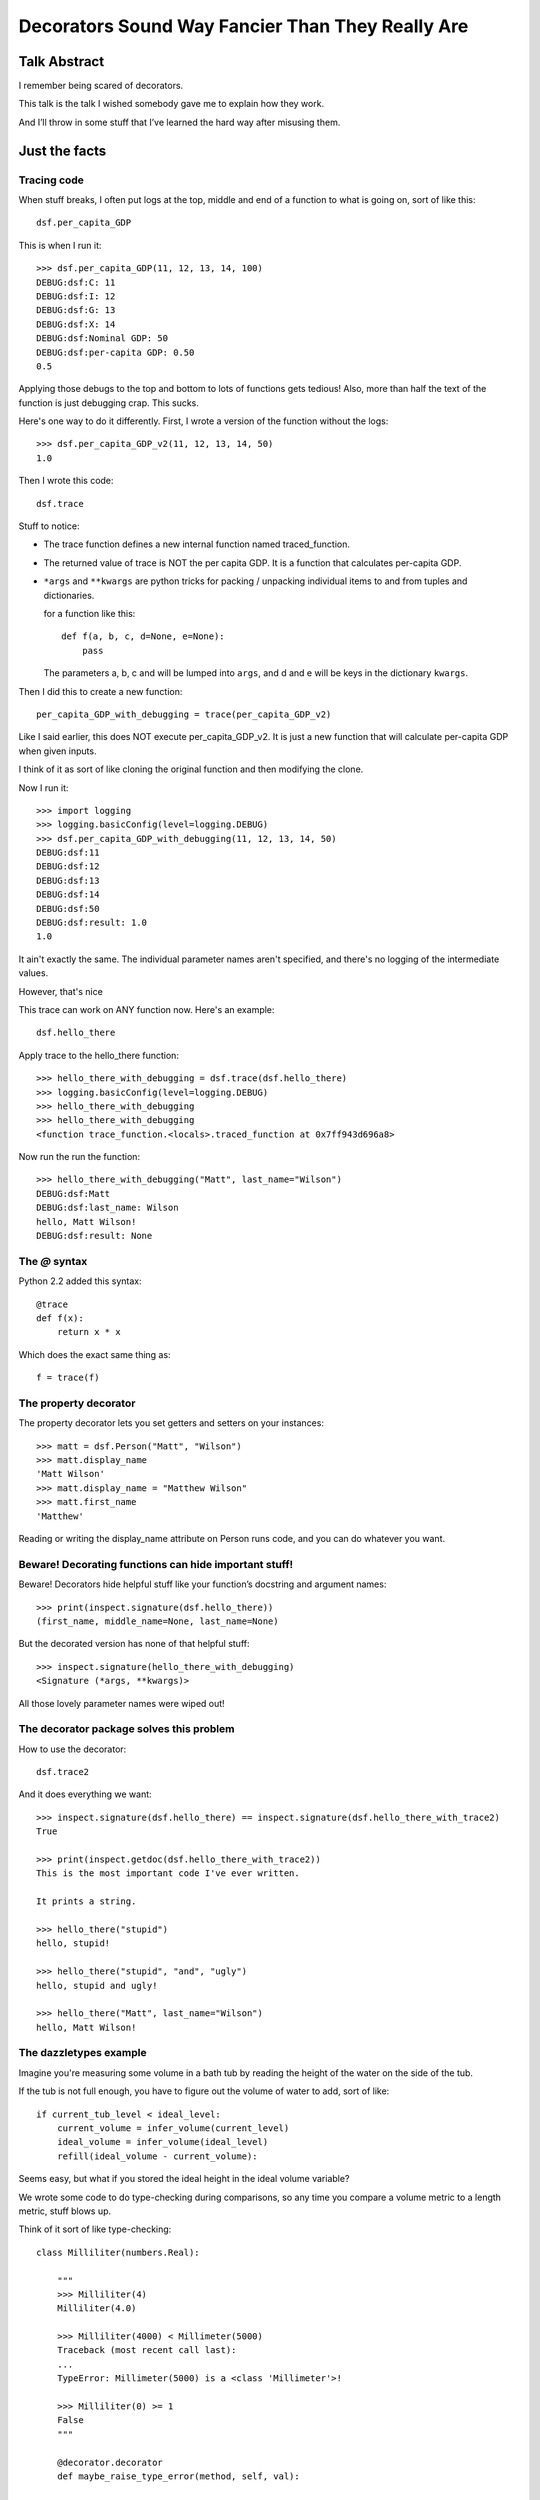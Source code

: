 +++++++++++++++++++++++++++++++++++++++++++++++++
Decorators Sound Way Fancier Than They Really Are
+++++++++++++++++++++++++++++++++++++++++++++++++

Talk Abstract
=============

I remember being scared of decorators.

This talk is the talk I wished somebody gave me to explain how they
work.

And I’ll throw in some stuff that I’ve learned the hard way after
misusing them.

Just the facts
==============

Tracing code
------------

When stuff breaks, I often put logs at the top, middle and end of a
function to what is going on, sort of like this::

    dsf.per_capita_GDP

This is when I run it::

    >>> dsf.per_capita_GDP(11, 12, 13, 14, 100)
    DEBUG:dsf:C: 11
    DEBUG:dsf:I: 12
    DEBUG:dsf:G: 13
    DEBUG:dsf:X: 14
    DEBUG:dsf:Nominal GDP: 50
    DEBUG:dsf:per-capita GDP: 0.50
    0.5

Applying those debugs to the top and bottom to lots of functions gets
tedious!  Also, more than half the text of the function is just
debugging crap.  This sucks.

Here's one way to do it differently.  First, I wrote a version of the
function without the logs::

    >>> dsf.per_capita_GDP_v2(11, 12, 13, 14, 50)
    1.0

Then I wrote this code::

    dsf.trace

Stuff to notice:

*   The trace function defines a new internal function named
    traced_function.

*   The returned value of trace is NOT the per capita GDP.  It
    is a function that calculates per-capita GDP.

*   ``*args`` and ``**kwargs`` are python tricks for packing / unpacking
    individual items to and from tuples and dictionaries.

    for a function like this::

        def f(a, b, c, d=None, e=None):
            pass

    The parameters a, b, c and will be lumped into ``args``, and d and e
    will be keys in the dictionary ``kwargs``.

Then I did this to create a new function::

    per_capita_GDP_with_debugging = trace(per_capita_GDP_v2)

Like I said earlier, this does NOT execute per_capita_GDP_v2.  It is
just a new function that will calculate per-capita GDP when given
inputs.

I think of it as sort of like cloning the original function and then
modifying the clone.

Now I run it::

    >>> import logging
    >>> logging.basicConfig(level=logging.DEBUG)
    >>> dsf.per_capita_GDP_with_debugging(11, 12, 13, 14, 50)
    DEBUG:dsf:11
    DEBUG:dsf:12
    DEBUG:dsf:13
    DEBUG:dsf:14
    DEBUG:dsf:50
    DEBUG:dsf:result: 1.0
    1.0

It ain't exactly the same.  The individual parameter names aren't
specified, and there's no logging of the intermediate values.

However, that's nice


This trace can work on ANY function now.  Here's an example::

    dsf.hello_there

Apply trace to the hello_there function::

    >>> hello_there_with_debugging = dsf.trace(dsf.hello_there)
    >>> logging.basicConfig(level=logging.DEBUG)
    >>> hello_there_with_debugging
    >>> hello_there_with_debugging
    <function trace_function.<locals>.traced_function at 0x7ff943d696a8>

Now run the run the function::

    >>> hello_there_with_debugging("Matt", last_name="Wilson")
    DEBUG:dsf:Matt
    DEBUG:dsf:last_name: Wilson
    hello, Matt Wilson!
    DEBUG:dsf:result: None


The `@` syntax
--------------

Python 2.2 added this syntax::

    @trace
    def f(x):
        return x * x

Which does the exact same thing as::

    f = trace(f)

The property decorator
----------------------

The property decorator lets you set getters and setters on your
instances::

    >>> matt = dsf.Person("Matt", "Wilson")
    >>> matt.display_name
    'Matt Wilson'
    >>> matt.display_name = "Matthew Wilson"
    >>> matt.first_name
    'Matthew'

Reading or writing the display_name attribute on Person runs code, and
you can do whatever you want.


Beware!  Decorating functions can hide important stuff!
-------------------------------------------------------

Beware!  Decorators hide helpful stuff like your function’s docstring
and argument names::

    >>> print(inspect.signature(dsf.hello_there))
    (first_name, middle_name=None, last_name=None)

But the decorated version has none of that helpful stuff::

    >>> inspect.signature(hello_there_with_debugging)
    <Signature (*args, **kwargs)>

All those lovely parameter names were wiped out!

The decorator package solves this problem
-----------------------------------------

How to use the decorator::

    dsf.trace2

And it does everything we want::

    >>> inspect.signature(dsf.hello_there) == inspect.signature(dsf.hello_there_with_trace2)
    True

    >>> print(inspect.getdoc(dsf.hello_there_with_trace2))
    This is the most important code I've ever written.

    It prints a string.

    >>> hello_there("stupid")
    hello, stupid!

    >>> hello_there("stupid", "and", "ugly")
    hello, stupid and ugly!

    >>> hello_there("Matt", last_name="Wilson")
    hello, Matt Wilson!

The dazzletypes example
-----------------------

Imagine you're measuring some volume in a bath tub by reading the height
of the water on the side of the tub.

If the tub is not full enough, you have to figure out the volume of
water to add, sort of like::

    if current_tub_level < ideal_level:
        current_volume = infer_volume(current_level)
        ideal_volume = infer_volume(ideal_level)
        refill(ideal_volume - current_volume):

Seems easy, but what if you stored the ideal height in the ideal volume
variable?

We wrote some code to do type-checking during comparisons, so any time
you compare a volume metric to a length metric, stuff blows up.

Think of it sort of like type-checking::

    class Milliliter(numbers.Real):

        """
        >>> Milliliter(4)
        Milliliter(4.0)

        >>> Milliliter(4000) < Millimeter(5000)
        Traceback (most recent call last):
        ...
        TypeError: Millimeter(5000) is a <class 'Millimeter'>!

        >>> Milliliter(0) >= 1
        False
        """

        @decorator.decorator
        def maybe_raise_type_error(method, self, val):

            if isinstance(val, (Milliamp, Millimeter)):
                raise TypeError("{0} is a {1}!".format(val, val.__class__))

            else:
                return method(self, val)

        @maybe_raise_type_error
        def __lt__(self, other):

            if isinstance(other, self.__class__):
                return self.val < other.val

            else:
                return self.val < other


Use a class for a decorator
---------------------------

Imagine you want to do something like this::

    @SuperTrace(log_beginning_stuff=True, log_ending_stuff=False)
    def hello_there(first_name, middle_name=None, last_name=None):

In other words, you want to tweak how your decorator works.

Here's one way to do it::

    dsf.SuperTrace

And it works like we want::

    >>> dsf.hello_there_again("Matt")
    DEBUG:dsf:In here
    DEBUG:dsf:Matt
    hello again, Matt!


Last notes
----------

The name "decorator" is just a python label. These are really function
closures and have been around in interpreted languages since before the
Unix epoch.

Function currying (aka partial function application) can be done with
decorators.




Matt’s opinions and advice
==========================

In my experience, it is very easy to mix up when the decorator defines
and returns the inner function and when the decoratored function is
called.

Debugging decorated code SUCKS.

For all this wacky stuff, when in doubt, be verbose and redundant and
boring.  Pick "easy to debug" over "looks so cool".  Only write a
decorator AFTER you’ve pushed the boring boilerplate code to production
and you know it works.

It's helpful to debug when you can get at the undecorated version of a
function, so you should add an attribute pointing to the original
undecorated function.

Decorators should not replace argument names with ``(*args, **kwargs).``

Order of stacked decorators should not matter.

.. vim: set syntax=rst tw=72:

